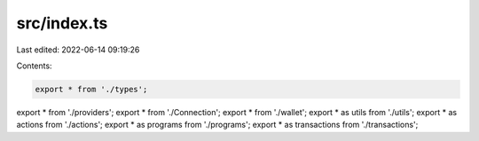 src/index.ts
============

Last edited: 2022-06-14 09:19:26

Contents:

.. code-block:: ts

    export * from './types';
export * from './providers';
export * from './Connection';
export * from './wallet';
export * as utils from './utils';
export * as actions from './actions';
export * as programs from './programs';
export * as transactions from './transactions';


